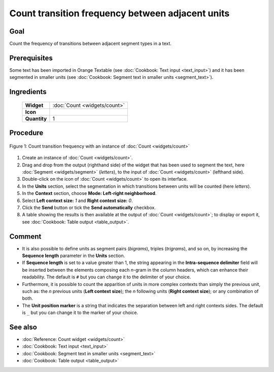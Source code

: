 Count transition frequency between adjacent units
======================================================

Goal
--------

Count the frequency of transitions between adjacent segment types in a
text.

Prerequisites
-----------------

Some text has been imported in Orange Textable (see :doc:`Cookbook: Text input <text_input>`)
and it has been segmented in smaller units (see :doc:`Cookbook: Segment text in smaller units <segment_text>`).

Ingredients
---------------

  ==============  =======
   **Widget**      :doc:`Count <widgets/count>`
   **Icon**        |count_icon|
   **Quantity**    1
  ==============  =======

.. |count_icon| image:: figures/Count_36.png

Procedure
-------------

.. _count_transition_frequency_between_adjacent_units_fig1:

.. figure:: figures/count_frequency_adjacent_contexts.png
   :align: center
   :alt: Count frequency of adjacent contexts with an instance of Count

   Figure 1: Count transition frequency with an instance of :doc:`Count <widgets/count>`

1. Create an instance of
   :doc:`Count <widgets/count>`.

2. Drag and drop from the output (righthand side) of the widget that has
   been used to segment the text, here
   :doc:`Segment <widgets/segment>`
   (*letters*), to the input of
   :doc:`Count <widgets/count>`
   (lefthand side).

3. Double-click on the icon of
   :doc:`Count <widgets/count>`
   to open its interface.

4. In the **Units** section, select the segmentation in which
   transitions between units will be counted (here *letters*).

5. In the **Context** section, choose **Mode: Left-right neighborhood**.

6. Select **Left context size:** *1* and **Right context size:** *0*.

7. Click the **Send** button or tick the **Send automatically**
   checkbox.

8. A table showing the results is then available at the output of
   :doc:`Count <widgets/count>`;
   to display or export it, see :doc:`Cookbook: Table output <table_output>`.

Comment
-----------

-  It is also possible to define units as segment pairs (*bigrams*),
   triples (*trigrams*), and so on, by increasing the **Sequence
   length** parameter in the **Units** section.

-  If **Sequence length** is set to a value greater than 1, the string
   appearing in the **Intra-sequence delimiter** field will be inserted
   between the elements composing each *n*-gram in the column headers,
   which can enhance their readability. The default is ``#`` but you can
   change it to the delimiter of your choice.

-  Furthermore, it is possible to count the apparition of units in more
   complex contexts than simply the previous unit, such as: the *n*
   previous units (**Left context size**); the *n* following units
   (**Right context size**); or any combination of both.

-  The **Unit position marker** is a string that indicates the
   separation between left and right contexts sides. The default is ``_``
   but you can change it to the marker of your choice.

See also
------------

-  :doc:`Reference: Count widget <widgets/count>`
-  :doc:`Cookbook: Text input <text_input>`
-  :doc:`Cookbook: Segment text in smaller units <segment_text>`
-  :doc:`Cookbook: Table output <table_output>`